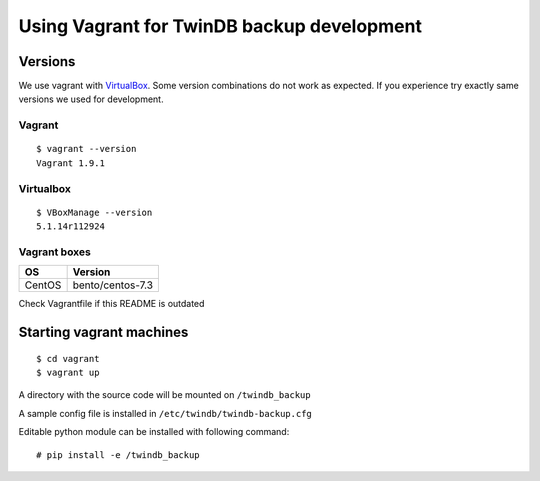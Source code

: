===========================================
Using Vagrant for TwinDB backup development
===========================================

Versions
--------

We use vagrant with VirtualBox_. Some version combinations do not work as expected. If you experience try exactly
same versions we used for development.

Vagrant
~~~~~~~
::

    $ vagrant --version
    Vagrant 1.9.1

Virtualbox
~~~~~~~~~~

::

    $ VBoxManage --version
    5.1.14r112924



Vagrant boxes
~~~~~~~~~~~~~

====== ================
 OS    Version
====== ================
CentOS bento/centos-7.3
====== ================


Check Vagrantfile if this README is outdated


Starting vagrant machines
-------------------------

::

    $ cd vagrant
    $ vagrant up


A directory with the source code will be mounted on ``/twindb_backup``

A sample config file is installed in ``/etc/twindb/twindb-backup.cfg``

Editable python module can be installed with following command:

::

    # pip install -e /twindb_backup


.. _VirtualBox: https://www.virtualbox.org/wiki/Downloads
